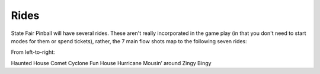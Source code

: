 Rides
=====

State Fair Pinball will have several rides. These aren't really incorporated
in the game play (in that you don't need to start modes for them or
spend tickets), rather, the 7 main flow shots map to the following
seven rides:

.. image:: /images/pf_rides.jpg

From left-to-right:

Haunted House
Comet
Cyclone
Fun House
Hurricane
Mousin’ around
Zingy Bingy

